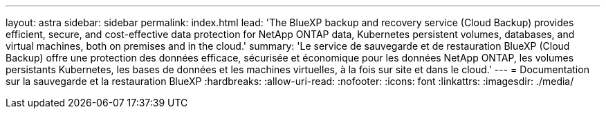 ---
layout: astra 
sidebar: sidebar 
permalink: index.html 
lead: 'The BlueXP backup and recovery service (Cloud Backup) provides efficient, secure, and cost-effective data protection for NetApp ONTAP data, Kubernetes persistent volumes, databases, and virtual machines, both on premises and in the cloud.' 
summary: 'Le service de sauvegarde et de restauration BlueXP (Cloud Backup) offre une protection des données efficace, sécurisée et économique pour les données NetApp ONTAP, les volumes persistants Kubernetes, les bases de données et les machines virtuelles, à la fois sur site et dans le cloud.' 
---
= Documentation sur la sauvegarde et la restauration BlueXP
:hardbreaks:
:allow-uri-read: 
:nofooter: 
:icons: font
:linkattrs: 
:imagesdir: ./media/


